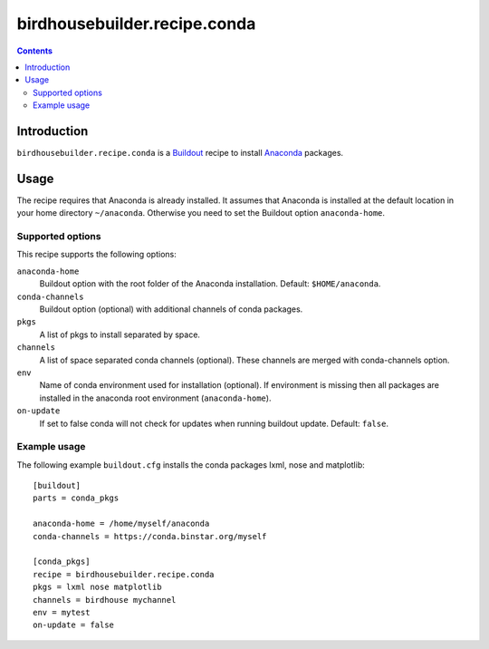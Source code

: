 *****************************
birdhousebuilder.recipe.conda
*****************************

.. contents::

Introduction
************

``birdhousebuilder.recipe.conda`` is a `Buildout`_ recipe to install `Anaconda`_ packages.

.. _`Buildout`: http://buildout.org/
.. _`Anaconda`: http://www.continuum.io/

Usage
*****

The recipe requires that Anaconda is already installed. It assumes that Anaconda is installed at the default location in your home directory ``~/anaconda``. Otherwise you need to set the Buildout option ``anaconda-home``.


Supported options
=================

This recipe supports the following options:

``anaconda-home``
   Buildout option with the root folder of the Anaconda installation. Default: ``$HOME/anaconda``.

``conda-channels``
   Buildout option (optional) with additional channels of conda packages. 
  
``pkgs``
   A list of pkgs to install separated by space.

``channels``
   A list of space separated conda channels (optional). These channels are merged with conda-channels option.

``env``
   Name of conda environment used for installation (optional). If environment is missing then all packages are installed in the anaconda root environment (``anaconda-home``).

``on-update``
   If set to false conda will not check for updates when running buildout update. Default: ``false``.

Example usage
=============

The following example ``buildout.cfg`` installs the conda packages lxml, nose and matplotlib::

  [buildout]
  parts = conda_pkgs

  anaconda-home = /home/myself/anaconda
  conda-channels = https://conda.binstar.org/myself

  [conda_pkgs]
  recipe = birdhousebuilder.recipe.conda
  pkgs = lxml nose matplotlib
  channels = birdhouse mychannel
  env = mytest
  on-update = false

